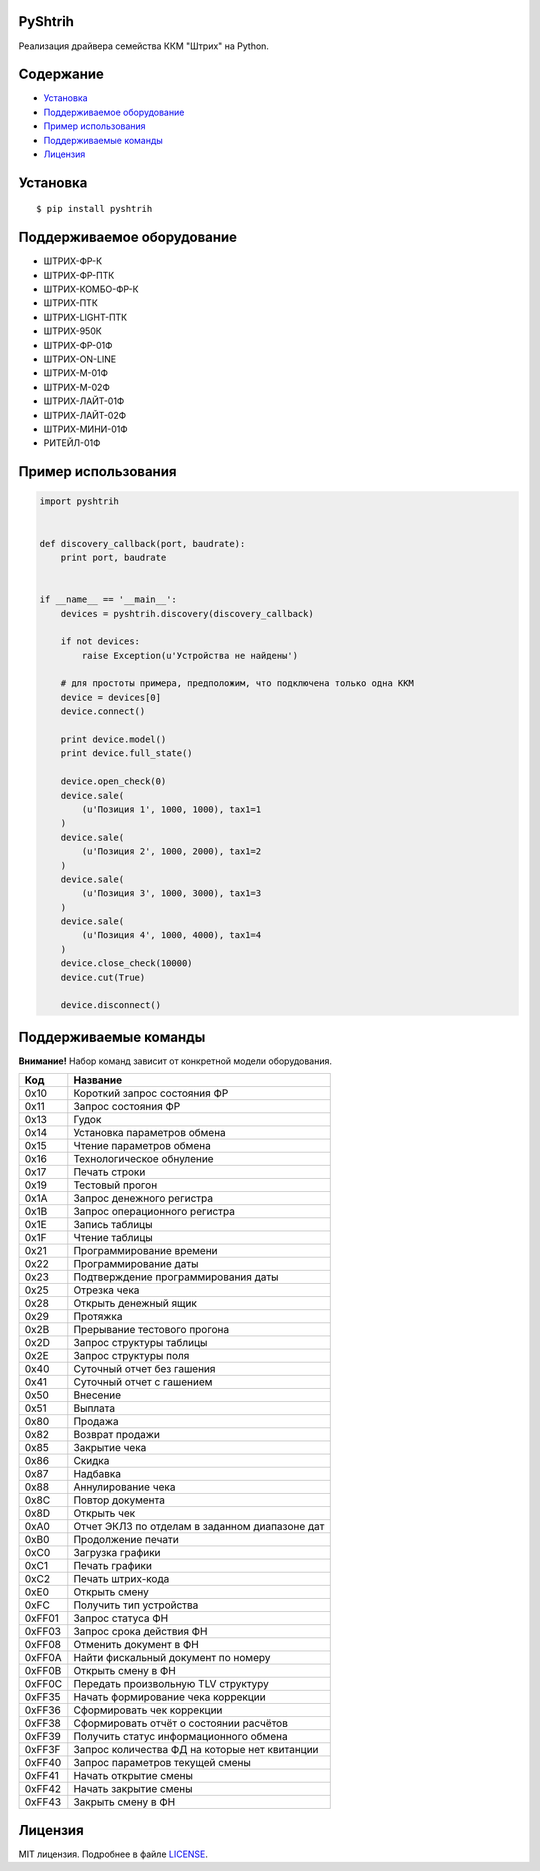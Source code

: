 PyShtrih
--------

|Version| |PyVersions| |License|

Реализация драйвера семейства ККМ "Штрих" на Python.

Содержание
----------
* `Установка`_
* `Поддерживаемое оборудование`_
* `Пример использования`_
* `Поддерживаемые команды`_
* `Лицензия`_

Установка
---------
::

    $ pip install pyshtrih

Поддерживаемое оборудование
---------------------------
* ШТРИХ-ФР-К
* ШТРИХ-ФР-ПТК
* ШТРИХ-КОМБО-ФР-К
* ШТРИХ-ПТК
* ШТРИХ-LIGHT-ПТК
* ШТРИХ-950К
* ШТРИХ-ФР-01Ф
* ШТРИХ-ON-LINE
* ШТРИХ-М-01Ф
* ШТРИХ-М-02Ф
* ШТРИХ-ЛАЙТ-01Ф
* ШТРИХ-ЛАЙТ-02Ф
* ШТРИХ-МИНИ-01Ф
* РИТЕЙЛ-01Ф

Пример использования
--------------------
.. code-block:: python

    import pyshtrih


    def discovery_callback(port, baudrate):
        print port, baudrate


    if __name__ == '__main__':
        devices = pyshtrih.discovery(discovery_callback)

        if not devices:
            raise Exception(u'Устройства не найдены')

        # для простоты примера, предположим, что подключена только одна ККМ
        device = devices[0]
        device.connect()

        print device.model()
        print device.full_state()

        device.open_check(0)
        device.sale(
            (u'Позиция 1', 1000, 1000), tax1=1
        )
        device.sale(
            (u'Позиция 2', 1000, 2000), tax1=2
        )
        device.sale(
            (u'Позиция 3', 1000, 3000), tax1=3
        )
        device.sale(
            (u'Позиция 4', 1000, 4000), tax1=4
        )
        device.close_check(10000)
        device.cut(True)

        device.disconnect()

Поддерживаемые команды
----------------------
**Внимание!** Набор команд зависит от конкретной модели оборудования.

====== ========
Код    Название
====== ========
0x10   Короткий запрос состояния ФР
0x11   Запрос состояния ФР
0x13   Гудок
0x14   Установка параметров обмена
0x15   Чтение параметров обмена
0x16   Технологическое обнуление
0x17   Печать строки
0x19   Тестовый прогон
0x1A   Запрос денежного регистра
0x1B   Запрос операционного регистра
0x1E   Запись таблицы
0x1F   Чтение таблицы
0x21   Программирование времени
0x22   Программирование даты
0x23   Подтверждение программирования даты
0x25   Отрезка чека
0x28   Открыть денежный ящик
0x29   Протяжка
0x2B   Прерывание тестового прогона
0x2D   Запрос структуры таблицы
0x2E   Запрос структуры поля
0x40   Суточный отчет без гашения
0x41   Суточный отчет с гашением
0x50   Внесение
0x51   Выплата
0x80   Продажа
0x82   Возврат продажи
0x85   Закрытие чека
0x86   Скидка
0x87   Надбавка
0x88   Аннулирование чека
0x8C   Повтор документа
0x8D   Открыть чек
0xA0   Отчет ЭКЛЗ по отделам в заданном диапазоне дат
0xB0   Продолжение печати
0xC0   Загрузка графики
0xC1   Печать графики
0xC2   Печать штрих-кода
0xE0   Открыть смену
0xFC   Получить тип устройства
0xFF01 Запрос статуса ФН
0xFF03 Запрос срока действия ФН
0xFF08 Отменить документ в ФН
0xFF0A Найти фискальный документ по номеру
0xFF0B Открыть смену в ФН
0xFF0C Передать произвольную TLV структуру
0xFF35 Начать формирование чека коррекции
0xFF36 Сформировать чек коррекции
0xFF38 Сформировать отчёт о состоянии расчётов
0xFF39 Получить статус информационного обмена
0xFF3F Запрос количества ФД на которые нет квитанции
0xFF40 Запрос параметров текущей смены
0xFF41 Начать открытие смены
0xFF42 Начать закрытие смены
0xFF43 Закрыть смену в ФН
====== ========

Лицензия
--------
MIT лицензия. Подробнее в файле `LICENSE <https://github.com/oleg-golovanov/pyshtrih/blob/master/LICENSE>`_.

.. |Version| image:: https://img.shields.io/pypi/v/pyshtrih.svg
    :target: https://pypi.python.org/pypi/pyshtrih
.. |PyVersions| image:: https://img.shields.io/pypi/pyversions/pyshtrih.svg
    :target: https://pypi.python.org/pypi/pyshtrih
.. |License| image:: https://img.shields.io/github/license/oleg-golovanov/pyshtrih.svg
    :target: https://github.com/oleg-golovanov/pyshtrih/blob/master/LICENSE

